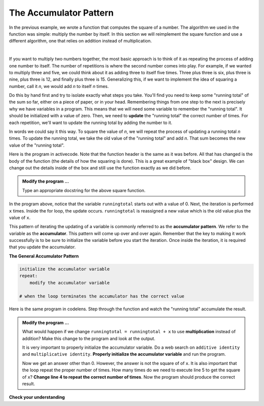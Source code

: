 ..  Copyright (C)  Brad Miller, David Ranum, Jeffrey Elkner, Peter Wentworth, Allen B. Downey, Chris
    Meyers, and Dario Mitchell.  Permission is granted to copy, distribute
    and/or modify this document under the terms of the GNU Free Documentation
    License, Version 1.3 or any later version published by the Free Software
    Foundation; with Invariant Sections being Forward, Prefaces, and
    Contributor List, no Front-Cover Texts, and no Back-Cover Texts.  A copy of
    the license is included in the section entitled "GNU Free Documentation
    License".

.. qnum::
   :prefix: func-10-
   :start: 1

.. index:: accumulator

The Accumulator Pattern
-----------------------

In the previous example, we wrote a function that computes the square of a number.  The algorithm we used in the function was simple: multiply the number by itself. In this section we will reimplement the square function and use a different algorithm, one that relies on addition instead of multiplication.

.. video:: function_accumulator_pattern
   :controls:
   :thumb: ../_static/accumulatorpattern.png

   http://media.interactivepython.org/thinkcsVideos/accumulatorpattern.mov
   http://media.interactivepython.org/thinkcsVideos/accumulatorpattern.webm

|

If you want to multiply two numbers together, the most basic approach is to think of it as repeating the process of adding one number to itself.  The number of repetitions is where the second number comes into play.  For example, if we wanted to multiply three and five, we could think about it as adding three to itself five times.  Three plus three is six, plus three is nine, plus three is 12, and finally plus three is 15.  Generalizing this, if we want to implement the idea of squaring a number, call it `n`, we would add `n` to itself `n` times.

Do this by hand first and try to isolate exactly what steps you take.  You'll find you need to keep some "running total" of the sum so far, either on a piece of paper, or in your head.  Remembering things from one step to the next is precisely why we have variables in a program.  This means that we will need some variable to remember the "running total".  It should be initialized with a value of zero.  Then, we need to **update** the "running total" the correct number of times.  For each repetition, we'll want to update the running total by adding the number to it.

In words we could say it this way.  To square the value of `n`, we will repeat the process of updating a running total `n` times.  To update the running total, we take the old value of the "running total" and add `n`.  That sum becomes the new value of the "running total".

Here is the program in activecode.  Note that the function header is the same as it was before.  All that has changed
is the body of the function (the details of how the squaring is done).  This is a great example of "black box" design.  We can change out the details inside of the box and still use the function exactly as we did before.


.. activecode:: fnt

    def square(x):

        runningtotal = 0
        for counter in range(x):
            runningtotal = runningtotal + x

        return runningtotal

    toSquare = 10
    squareResult = square(toSquare)
    print("The result of", toSquare, "squared is", squareResult)


.. admonition:: Modify the program ...

   Type an appropriate docstring for the above square function.


In the program above, notice that the variable ``runningtotal`` starts out with a value of 0.  Next, the iteration is performed ``x`` times.  Inside the for loop, the update occurs. ``runningtotal`` is reassigned a new value which is the old value plus the value of ``x``.


This pattern of iterating the updating of a variable is commonly
referred to as the **accumulator pattern**.  We refer to the variable as the **accumulator**.  This pattern will come up over and over again.  Remember that the key to making it work successfully is to be sure to initialize the variable before you start the iteration. Once inside the iteration, it is required that you update the accumulator.

**The General Accumulator Pattern**

.. code-block:: python

    initialize the accumulator variable
    repeat:
        modify the accumulator variable

    # when the loop terminates the accumulator has the correct value


Here is the same program in codelens.  Step through the function and watch the "running total" accumulate the result.

.. codelens:: sq_accum3

    def square(x):
        runningtotal = 0
        for counter in range(x):
            runningtotal = runningtotal + x

        return runningtotal

    toSquare = 10
    squareResult = square(toSquare)
    print("The result of", toSquare, "squared is", squareResult)


.. activecode:: fnu

   def square(x):
       '''raise x to the second power'''
       runningtotal = 0
       for counter in range(x):
           runningtotal = runningtotal + x

       return runningtotal

   toSquare = 10
   squareResult = square(toSquare)
   print("The result of", toSquare, "squared is", squareResult)


.. admonition:: Modify the program ...

   What would happen if we change ``runningtotal = runningtotal + x`` to use **multiplication** instead of addition?  Make this change to the program and look at the output.

   It is very important to properly initialize the accumulator variable. Do a web search on ``additive identity`` and ``multiplicative identity``. **Properly initialize the accumulator variable** and run the program.

   Now we get an answer other than 0. However, the answer is not the square of of ``x``. It is also important that the loop repeat the proper number of times. How many times do we need to execute line 5 to get the square of ``x``? **Change line 4 to repeat the correct number of times**. Now the program should produce the correct result.


**Check your understanding**

.. mchoice:: mc5o
   :answer_a: The square function will return x instead of x * x
   :answer_b: The square function will cause an error
   :answer_c: The square function will work as expected and return x * x
   :answer_d: The square function will return 0 instead of x * x
   :correct: a
   :feedback_a: The variable runningtotal will be reset to 0 each time through the loop.   However because this assignment happens as the first instruction, the next instruction in the loop will set it back to x.   When the loop finishes, it will have the value x, which is what is returned.
   :feedback_b: Assignment statements are perfectly legal inside loops and will not cause an error.
   :feedback_c: By putting the statement that sets runningtotal to 0 inside the loop, that statement gets executed every time through the loop, instead of once before the loop begins.  The result is that runningtotal is 'cleared' (reset to 0) each time through the loop.
   :feedback_d: The line runningtotal = 0 is the first line in the for loop, but immediately after this line, the line runningtotal = runningtotal + x will execute, giving runningtotal a non-zero value  (assuming x is non-zero).

   Consider the following code:

   .. code-block:: python

     def square(x):
         runningtotal = 0
         for counter in range(x):
             runningtotal = runningtotal + x
         return runningtotal

   What happens if you put the initialization of runningtotal (the
   line runningtotal = 0) inside the for loop as the first
   instruction in the loop?


.. parsonsprob:: question5_4_1p

   Rearrange the code statements so that the program will add up the first n odd numbers where n is provided by the user.
   -----
   n = int(input('How many odd numbers would
   you like to add together?'))
   thesum = 0
   oddnumber = 1
   =====
   for counter in range(n):
   =====
      thesum = thesum + oddnumber
      oddnumber = oddnumber + 2
   =====
   print(thesum)




